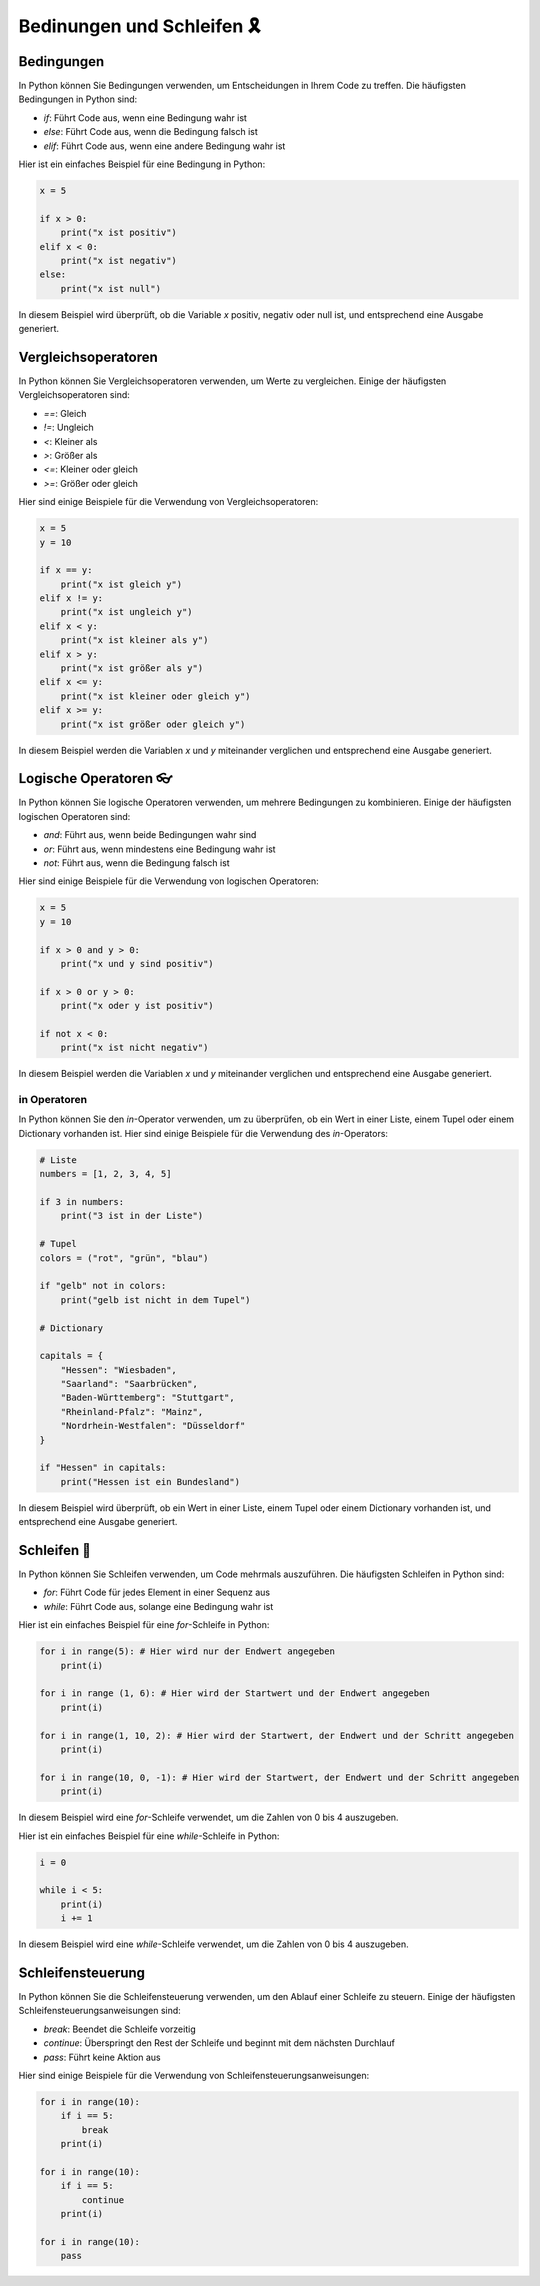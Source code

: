 Bedinungen und Schleifen 🎗️
=================================

Bedingungen
-----------------------------

In Python können Sie Bedingungen verwenden, um Entscheidungen in Ihrem Code zu treffen. Die häufigsten Bedingungen in Python sind:

- `if`: Führt Code aus, wenn eine Bedingung wahr ist
- `else`: Führt Code aus, wenn die Bedingung falsch ist
- `elif`: Führt Code aus, wenn eine andere Bedingung wahr ist

Hier ist ein einfaches Beispiel für eine Bedingung in Python:

.. code-block:: python

    x = 5

    if x > 0:
        print("x ist positiv")
    elif x < 0:
        print("x ist negativ")
    else:
        print("x ist null")


In diesem Beispiel wird überprüft, ob die Variable `x` positiv, negativ oder null ist, und entsprechend eine Ausgabe generiert.

Vergleichsoperatoren
------------------------------

In Python können Sie Vergleichsoperatoren verwenden, um Werte zu vergleichen. Einige der häufigsten Vergleichsoperatoren sind:

- `==`: Gleich
- `!=`: Ungleich
- `<`: Kleiner als
- `>`: Größer als
- `<=`: Kleiner oder gleich
- `>=`: Größer oder gleich

Hier sind einige Beispiele für die Verwendung von Vergleichsoperatoren:

.. code-block:: 

    x = 5
    y = 10

    if x == y:
        print("x ist gleich y")
    elif x != y:
        print("x ist ungleich y")
    elif x < y:
        print("x ist kleiner als y")
    elif x > y:
        print("x ist größer als y")
    elif x <= y:
        print("x ist kleiner oder gleich y")
    elif x >= y:
        print("x ist größer oder gleich y")

In diesem Beispiel werden die Variablen `x` und `y` miteinander verglichen und entsprechend eine Ausgabe generiert.

Logische Operatoren 👓
--------------------------

In Python können Sie logische Operatoren verwenden, um mehrere Bedingungen zu kombinieren. Einige der häufigsten logischen Operatoren sind:

- `and`: Führt aus, wenn beide Bedingungen wahr sind
- `or`: Führt aus, wenn mindestens eine Bedingung wahr ist
- `not`: Führt aus, wenn die Bedingung falsch ist

Hier sind einige Beispiele für die Verwendung von logischen Operatoren:

.. code-block:: python

    x = 5
    y = 10

    if x > 0 and y > 0:
        print("x und y sind positiv")

    if x > 0 or y > 0:
        print("x oder y ist positiv")

    if not x < 0:
        print("x ist nicht negativ")


In diesem Beispiel werden die Variablen `x` und `y` miteinander verglichen und entsprechend eine Ausgabe generiert.

in Operatoren
~~~~~~~~~~~~~~~~~~~~~~~~~~~~~~

In Python können Sie den `in`-Operator verwenden, um zu überprüfen, ob ein Wert in einer Liste, einem Tupel oder einem Dictionary vorhanden ist. Hier sind einige Beispiele für die Verwendung des `in`-Operators:

.. code-block:: python

    # Liste
    numbers = [1, 2, 3, 4, 5]

    if 3 in numbers:
        print("3 ist in der Liste")
        
    # Tupel
    colors = ("rot", "grün", "blau")

    if "gelb" not in colors:
        print("gelb ist nicht in dem Tupel")

    # Dictionary

    capitals = {
        "Hessen": "Wiesbaden",
        "Saarland": "Saarbrücken",
        "Baden-Württemberg": "Stuttgart",
        "Rheinland-Pfalz": "Mainz",
        "Nordrhein-Westfalen": "Düsseldorf"
    }

    if "Hessen" in capitals:
        print("Hessen ist ein Bundesland")


In diesem Beispiel wird überprüft, ob ein Wert in einer Liste, einem Tupel oder einem Dictionary vorhanden ist, und entsprechend eine Ausgabe generiert.

Schleifen 🎀
-------------------------------

In Python können Sie Schleifen verwenden, um Code mehrmals auszuführen. Die häufigsten Schleifen in Python sind:

- `for`: Führt Code für jedes Element in einer Sequenz aus
- `while`: Führt Code aus, solange eine Bedingung wahr ist

Hier ist ein einfaches Beispiel für eine `for`-Schleife in Python:

.. code-block:: python

    for i in range(5): # Hier wird nur der Endwert angegeben
        print(i)

    for i in range (1, 6): # Hier wird der Startwert und der Endwert angegeben
        print(i) 

    for i in range(1, 10, 2): # Hier wird der Startwert, der Endwert und der Schritt angegeben
        print(i)

    for i in range(10, 0, -1): # Hier wird der Startwert, der Endwert und der Schritt angegeben
        print(i)


In diesem Beispiel wird eine `for`-Schleife verwendet, um die Zahlen von 0 bis 4 auszugeben.

Hier ist ein einfaches Beispiel für eine `while`-Schleife in Python:

.. code-block:: python
    
    i = 0

    while i < 5:
        print(i)
        i += 1


In diesem Beispiel wird eine `while`-Schleife verwendet, um die Zahlen von 0 bis 4 auszugeben.

Schleifensteuerung
------------------------------

In Python können Sie die Schleifensteuerung verwenden, um den Ablauf einer Schleife zu steuern. Einige der häufigsten Schleifensteuerungsanweisungen sind:

- `break`: Beendet die Schleife vorzeitig
- `continue`: Überspringt den Rest der Schleife und beginnt mit dem nächsten Durchlauf
- `pass`: Führt keine Aktion aus

Hier sind einige Beispiele für die Verwendung von Schleifensteuerungsanweisungen:

.. code-block:: python

    for i in range(10):
        if i == 5:
            break
        print(i)

    for i in range(10):
        if i == 5:
            continue
        print(i)

    for i in range(10):
        pass

